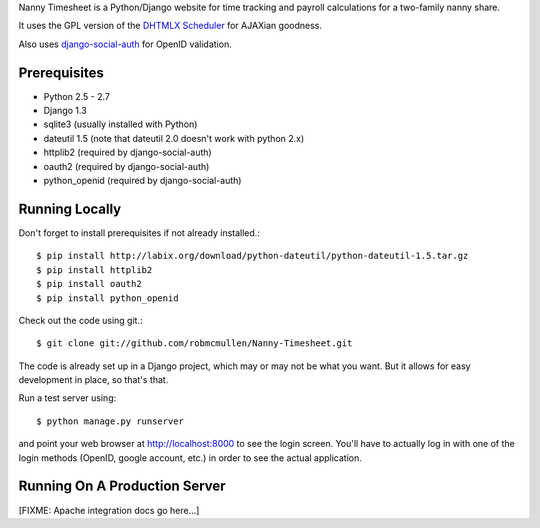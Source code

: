Nanny Timesheet is a Python/Django website for time tracking and payroll
calculations for a two-family nanny share.

It uses the GPL version of the `DHTMLX Scheduler`__ for AJAXian goodness.

__ http://dhtmlx.com/docs/products/dhtmlxScheduler/index.shtml

Also uses `django-social-auth`__ for OpenID validation.

__ http://pypi.python.org/pypi/django-social-auth/


Prerequisites
=============

* Python 2.5 - 2.7
* Django 1.3
* sqlite3 (usually installed with Python)
* dateutil 1.5 (note that dateutil 2.0 doesn't work with python 2.x)
* httplib2 (required by django-social-auth)
* oauth2 (required by django-social-auth)
* python_openid (required by django-social-auth)


Running Locally
===============

Don't forget to install prerequisites if not already installed.::

    $ pip install http://labix.org/download/python-dateutil/python-dateutil-1.5.tar.gz
    $ pip install httplib2
    $ pip install oauth2
    $ pip install python_openid

Check out the code using git.::

    $ git clone git://github.com/robmcmullen/Nanny-Timesheet.git

The code is already set up in a Django project, which may or may not be what
you want.  But it allows for easy development in place, so that's that.

Run a test server using::

    $ python manage.py runserver

and point your web browser at http://localhost:8000 to see the login screen.
You'll have to actually log in with one of the login methods (OpenID, google
account, etc.) in order to see the actual application.


Running On A Production Server
==============================

[FIXME: Apache integration docs go here...]

